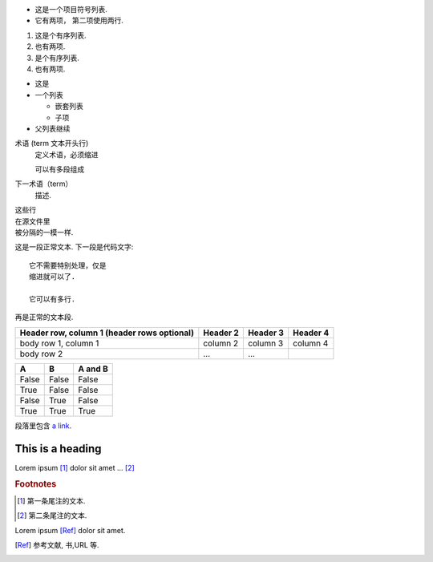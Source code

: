 
* 这是一个项目符号列表.
* 它有两项，
  第二项使用两行.

1. 这是个有序列表.
2. 也有两项.

#. 是个有序列表.
#. 也有两项.


* 这是
* 一个列表

  * 嵌套列表
  * 子项

* 父列表继续


术语 (term 文本开头行)
   定义术语，必须缩进

   可以有多段组成

下一术语（term）
   描述.


| 这些行
| 在源文件里
| 被分隔的一模一样.




这是一段正常文本. 下一段是代码文字::

   它不需要特别处理，仅是
   缩进就可以了.

   它可以有多行.

再是正常的文本段.



+------------------------+------------+----------+----------+
| Header row, column 1   | Header 2   | Header 3 | Header 4 |
| (header rows optional) |            |          |          |
+========================+============+==========+==========+
| body row 1, column 1   | column 2   | column 3 | column 4 |
+------------------------+------------+----------+----------+
| body row 2             | ...        | ...      |          |
+------------------------+------------+----------+----------+






=====  =====  =======
A      B      A and B
=====  =====  =======
False  False  False
True   False  False
False  True   False
True   True   True
=====  =====  =======




段落里包含 `a link`_.

.. _a link: http://example.com/






=================
This is a heading
=================





.. function:: foo(x)
              foo(y, z)
   :module: some.module.name

   返回用户输入的一行文本.




.. image:: gnu.png
   (选项)



.. image:: gnu.*




Lorem ipsum [#f1]_ dolor sit amet ... [#f2]_

.. rubric:: Footnotes

.. [#f1] 第一条尾注的文本.
.. [#f2] 第二条尾注的文本.




Lorem ipsum [Ref]_ dolor sit amet.

.. [Ref] 参考文献, 书,URL 等.



.. |name| replace:: replacement *text*



.. |caution| image:: warning.png
             :alt: Warning!



.. 这是一个评论.



..
   这整个缩进块都是
   一个评论.

   仍是一个评论.
